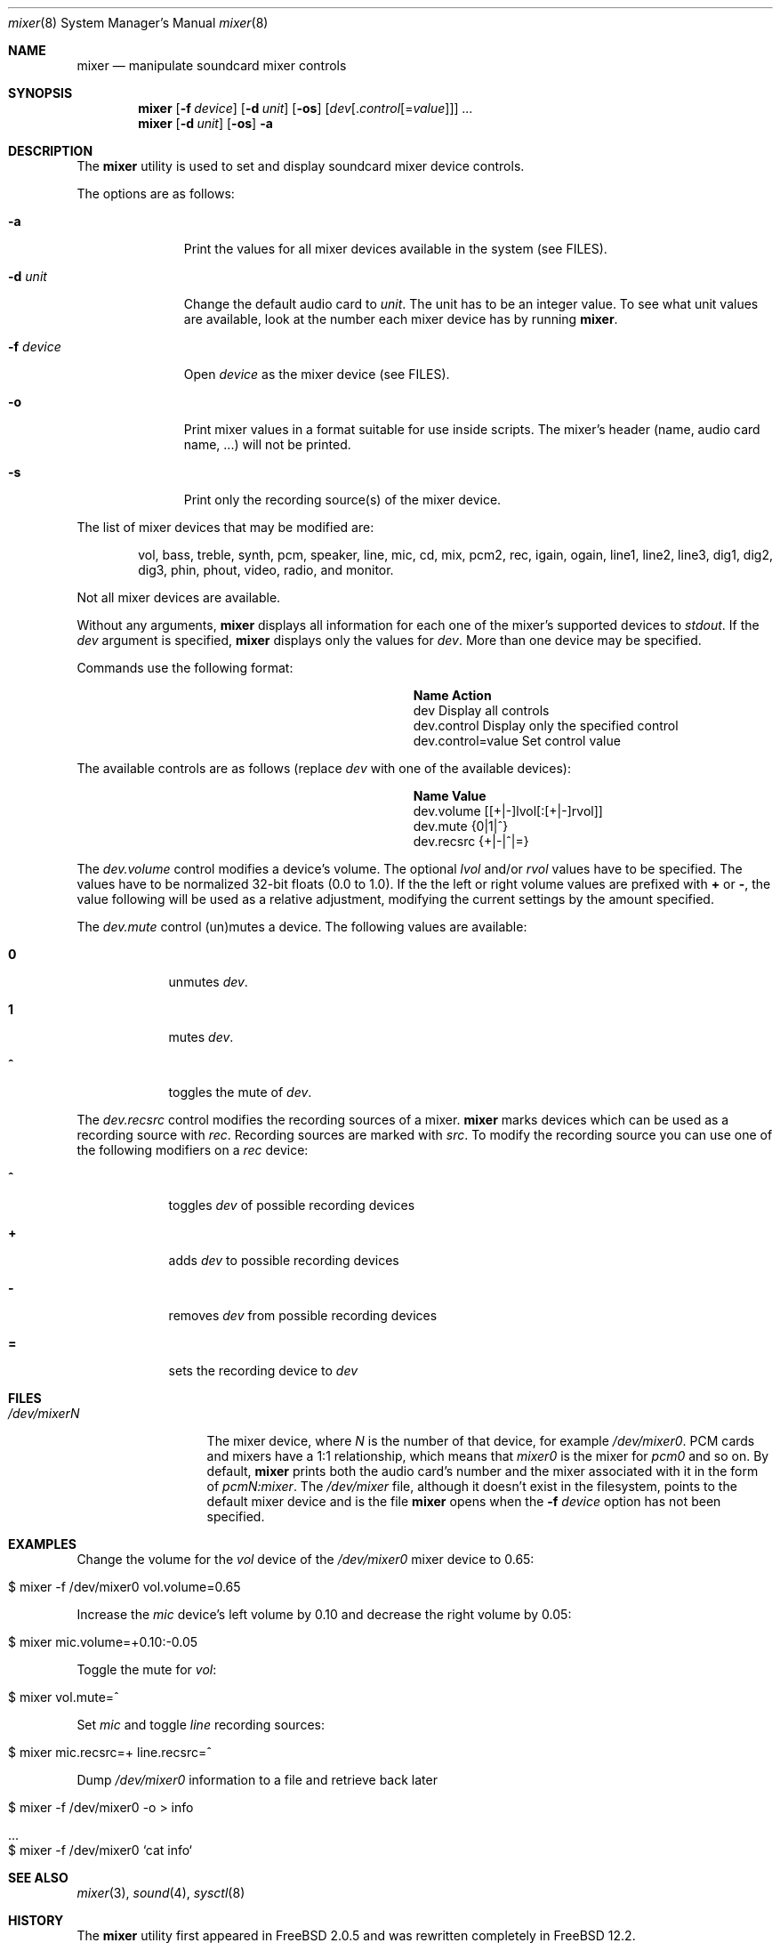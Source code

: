.\"-
.\" Copyright (c) 2021 Christos Margiolis <christos@FreeBSD.org>
.\"
.\" Permission is hereby granted, free of charge, to any person obtaining a copy
.\" of this software and associated documentation files (the "Software"), to deal
.\" in the Software without restriction, including without limitation the rights
.\" to use, copy, modify, merge, publish, distribute, sublicense, and/or sell
.\" copies of the Software, and to permit persons to whom the Software is
.\" furnished to do so, subject to the following conditions:
.\"
.\" The above copyright notice and this permission notice shall be included in
.\" all copies or substantial portions of the Software.
.\"
.\" THE SOFTWARE IS PROVIDED "AS IS", WITHOUT WARRANTY OF ANY KIND, EXPRESS OR
.\" IMPLIED, INCLUDING BUT NOT LIMITED TO THE WARRANTIES OF MERCHANTABILITY,
.\" FITNESS FOR A PARTICULAR PURPOSE AND NONINFRINGEMENT. IN NO EVENT SHALL THE
.\" AUTHORS OR COPYRIGHT HOLDERS BE LIABLE FOR ANY CLAIM, DAMAGES OR OTHER
.\" LIABILITY, WHETHER IN AN ACTION OF CONTRACT, TORT OR OTHERWISE, ARISING FROM,
.\" OUT OF OR IN CONNECTION WITH THE SOFTWARE OR THE USE OR OTHER DEALINGS IN
.\" THE SOFTWARE.
.\"

.Dd June 30, 2021
.Dt mixer 8
.Os
.Sh NAME
.Nm mixer
.Nd manipulate soundcard mixer controls
.Sh SYNOPSIS
.Nm
.Op Fl f Ar device
.Op Fl d Ar unit
.Op Fl os
.Op Ar dev Ns Op . Ns Ar control Ns Op = Ns Ar value
.Ar ...
.Nm
.Op Fl d Ar unit
.Op Fl os
.Fl a
.Sh DESCRIPTION
The
.Nm
utility is used to set and display soundcard mixer device controls.
.Pp
The options are as follows:
.Bl -tag -width "-f device"
.It Fl a
Print the values for all mixer devices available in the system (see FILES).
.It Fl d Ar unit
Change the default audio card to
.Ar unit .
The unit has to be an integer value. To see what unit values are available, look
at the number each mixer device has by running
.Nm .
.It Fl f Ar device 
Open
.Ar device
as the mixer device (see FILES).
.It Fl o
Print mixer values in a format suitable for use inside scripts. The
mixer's header (name, audio card name, ...) will not be printed.
.It Fl s
Print only the recording source(s) of the mixer device.
.El
.Pp
The list of mixer devices that may be modified are:
.Bd -ragged -offset indent
vol, bass, treble, synth, pcm, speaker, line, mic, cd, mix,
pcm2, rec, igain, ogain, line1, line2, line3, dig1, dig2, dig3,
phin, phout, video, radio, and monitor.
.Ed
.Pp
Not all mixer devices are available.
.Pp
Without any arguments,
.Nm
displays all information for each one of the mixer's supported devices to
.Ar stdout .
If the \" TODO: explain what "default mixer" means.
.Ar dev
argument is specified,
.Nm
displays only the values for
.Ar dev .
More than one device may be specified.
.Pp
Commands use the following format:
.Pp
.Bl -column xxxxxxxxxxxxxxxxxxxxxxxx -offset indent
.It Sy "Name	Action"
.It "dev	Display all controls"
.It "dev.control	Display only the specified control"
.It "dev.control=value	Set control value"
.El
.Pp
The available controls are as follows (replace
.Ar dev
with one of the available devices):
.Bl -column xxxxxxxxxxxxxxxxxxxxxxxx -offset indent
.It Sy "Name	Value"
.It "dev.volume	[[+|-]lvol[:[+|-]rvol]]"
.It "dev.mute	{0|1|^}"
.It "dev.recsrc	{+|-|^|=}"
.El
.Pp
The
.Ar dev.volume
control modifies a device's volume. The optional
.Ar lvol 
and/or
.Ar rvol
values have to be specified. The values have to be normalized 32-bit floats
(0.0 to 1.0). If the the left or right volume values are prefixed with
.Cm +
or
.Cm - ,
the value following will be used as a relative adjustment, modifying the
current settings by the amount specified.
.Pp
The
.Ar dev.mute
control (un)mutes a device. The following values are available:
.Bl -tag -width = -offset indent
.It Cm 0
unmutes
.Ar dev .
.It Cm 1
mutes
.Ar dev .
.It Cm ^
toggles the mute of
.Ar dev .
.El
.Pp
The
.Ar dev.recsrc
control modifies the recording sources of a mixer.
.Nm
marks devices which can be used as a recording source with
.Ar rec .
Recording sources are marked with
.Ar src .
To modify the recording source you can use one of the following modifiers
on a
.Ar rec
device:
.Bl -tag -width = -offset indent
.It Cm ^
toggles
.Ar dev
of possible recording devices
.It Cm +
adds
.Ar dev
to possible recording devices
.It Cm -
removes
.Ar dev
from possible recording devices
.It Cm =
sets the recording device to
.Ar dev
.El
.Sh FILES
.Bl -tag -width /dev/mixerN -compact
.It Pa /dev/mixerN
The mixer device, where
.Ar N
is the number of that device, for example
.Ar /dev/mixer0 .
PCM cards and mixers have a 1:1 relationship, which means that 
.Ar mixer0
is the mixer for
.Ar pcm0 
and so on. By default,
.Nm
prints both the audio card's number and the mixer associated with it
in the form of
.Ar pcmN:mixer .
The
.Ar /dev/mixer
file, although it doesn't exist in the filesystem, points to the default
mixer device and is the file
.Nm
opens when the
.Fl f Ar device
option has not been specified.
.El
.Sh EXAMPLES
.Pp
Change the volume for the
.Ar vol
device of the
.Ar /dev/mixer0
mixer device to 0.65:
.Bl -tag -width Ds -offset indent
.It $ mixer -f /dev/mixer0 vol.volume=0.65
.El
.Pp
Increase the 
.Ar mic
device's left volume by 0.10 and decrease the right
volume by 0.05:
.Bl -tag -width Ds -offset indent
.It $ mixer mic.volume=+0.10:-0.05
.El
.Pp
Toggle the mute for
.Ar vol :
.Bl -tag -width Ds -offset indent
.It $ mixer vol.mute=^
.El
.Pp
Set
.Ar mic
and toggle
.Ar line
recording sources:
.Bl -tag -width Ds -offset indent
.It $ mixer mic.recsrc=+ line.recsrc=^
.El
.Pp
Dump
.Ar /dev/mixer0 
information to a file and retrieve back later
.Bl -tag -width Ds -offset indent
.It $ mixer -f /dev/mixer0 -o > info
.It ...
.It $ mixer -f /dev/mixer0 `cat info`
.El
.Sh SEE ALSO
.Xr mixer 3 ,
.Xr sound 4 ,
.Xr sysctl 8
.Sh HISTORY
The
.Nm
utility first appeared in FreeBSD 2.0.5 and was rewritten completely in
FreeBSD 12.2. \" FIXME: replace 12.2 with proper version.
.Sh AUTHORS
.An Christos Margiolis Aq Mt christos@margiolis.net
